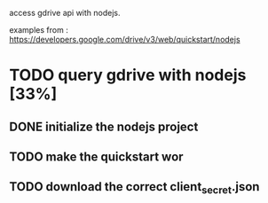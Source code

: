 access gdrive api with nodejs.

examples from : https://developers.google.com/drive/v3/web/quickstart/nodejs

* TODO query gdrive with nodejs [33%]

** DONE initialize the nodejs project 
   CLOSED: [2018-03-26 lun. 20:08]
** TODO make the quickstart wor
** TODO download the correct client_secret.json
